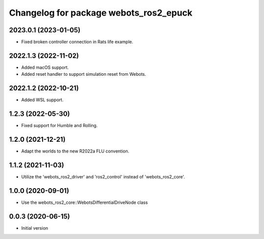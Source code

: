 ^^^^^^^^^^^^^^^^^^^^^^^^^^^^^^^^^^^^^^^^^^
Changelog for package webots_ros2_epuck
^^^^^^^^^^^^^^^^^^^^^^^^^^^^^^^^^^^^^^^^^^

2023.0.1 (2023-01-05)
------------------
* Fixed broken controller connection in Rats life example.

2022.1.3 (2022-11-02)
------------------
* Added macOS support.
* Added reset handler to support simulation reset from Webots.

2022.1.2 (2022-10-21)
------------------
* Added WSL support.

1.2.3 (2022-05-30)
------------------
* Fixed support for Humble and Rolling.

1.2.0 (2021-12-21)
------------------
* Adapt the worlds to the new R2022a FLU convention.

1.1.2 (2021-11-03)
------------------
* Utilize the 'webots_ros2_driver' and 'ros2_control' instead of 'webots_ros2_core'.

1.0.0 (2020-09-01)
------------------
* Use the webots_ros2_core::WebotsDifferentialDriveNode class

0.0.3 (2020-06-15)
------------------
* Initial version
